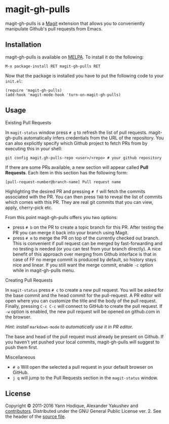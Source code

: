 * magit-gh-pulls

  magit-gh-pulls is a [[https://github.com/magit/magit][Magit]] extension that allows you to conveniently manipulate
  Github's pull requests from Emacs.

** Installation

   magit-gh-pulls is available on [[https://melpa.org/][MELPA]]. To install it do the following:

   : M-x package-install RET magit-gh-pulls RET

   Now that the package is installed you have to put the following code to your
   =init.el=:

   #+BEGIN_SRC elisp
(require 'magit-gh-pulls)
(add-hook 'magit-mode-hook 'turn-on-magit-gh-pulls)
   #+END_SRC

** Usage

***** Existing Pull Requests

      In =magit-status= window press =# g= to refresh the list of pull requests.
      magit-gh-pulls automatically infers credentials from the URL of the
      repository. You can also explicitly specify which Github project to fetch
      PRs from by executing this in your shell:

      : git config magit.gh-pulls-repo <user>/<repo> # your github repository

      If there are some PRs available, a new section will appear called *Pull
      Requests*. Each item in this section has the following form:

      : [pull-request-number@branch-name] Pull request name

      Highlighting the desired PR and pressing =# f= will fetch the commits
      associated with the PR. You can then press =TAB= to reveal the list of
      commits which comes with this PR. They are real git commits that you can
      view, apply, cherry-pick etc.

      From this point magit-gh-pulls offers you two options:

      - press =# b= on the PR to create a topic branch for this PR. After
        testing the PR you can merge it back into your branch using Magit.
      - press =# m= to merge the PR on top of the currently checked out branch.
        This is convenient if pull request can be merged by fast-forwarding and
        no testing is needed (or you can test from your branch directly). A nice
        benefit of this approach over merging from Github interface is that in
        case of FF no merge commit is produced by default, so history stays nice
        and linear. If you still want the merge commit, enable =-c= option while
        in magit-gh-pulls menu.

***** Creating Pull Requests

      In =magit-status= press =# c= to create a new pull request. You will be
      asked for the base commit and the head commit for the pull-request. A PR
      editor will open where you can customize the title and the body of the
      pull request. Finally, pressing =C-c C-c= will connect to GitHub to create
      the pull request. If =-w= option is enabled, the new pull request will be
      opened on github.com in the browser.

      /Hint: install/ =markdown-mode= /to automatically use it in PR editor./

      The base and head of the pull request must already be present on Github.
      If you haven't yet pushed your local commits, magit-gh-pulls will suggest
      to push them first.

***** Miscellaneous

      - =# o= Will open the selected a pull request in your default browser on GitHub.
      - =j q= will jump to the Pull Requests section in the =magit-status= window.

** License

   Copyright © 2011-2016 Yann Hodique, Alexander Yakushev and [[https://github.com/sigma/magit-gh-pulls/graphs/contributors][contributors]].
   Distributed under the GNU General Public License ver. 2. See the header of
   the [[https://github.com/sigma/magit-gh-pulls/blob/master/magit-gh-pulls.el][source file]].
